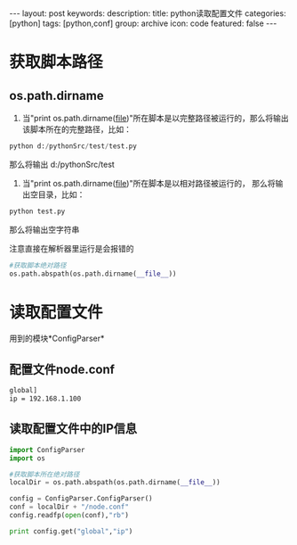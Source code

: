 #+BEGIN_HTML
---
layout: post
keywords: 
description: 
title: python读取配置文件
categories: [python]
tags: [python,conf]
group: archive
icon: code
featured: false
---
#+END_HTML
* 获取脚本路径
** os.path.dirname
1. 当"print os.path.dirname(__file__)"所在脚本是以完整路径被运行的，那么将输出该脚本所在的完整路径，比如：
#+BEGIN_SRC python
python d:/pythonSrc/test/test.py
#+END_SRC
那么将输出 d:/pythonSrc/test
2. 当"print os.path.dirname(__file__)"所在脚本是以相对路径被运行的， 那么将输出空目录，比如：
#+BEGIN_SRC python
python test.py
#+END_SRC
那么将输出空字符串

注意直接在解析器里运行是会报错的
#+BEGIN_SRC python
#获取脚本绝对路径
os.path.abspath(os.path.dirname(__file__))
#+END_SRC

* 读取配置文件
用到的模块*ConfigParser*
** 配置文件node.conf
#+BEGIN_SRC sh
global]
ip = 192.168.1.100
#+END_SRC
** 读取配置文件中的IP信息
#+BEGIN_SRC python
import ConfigParser
import os
 
#获取脚本所在绝对路径
localDir = os.path.abspath(os.path.dirname(__file__))
 
config = ConfigParser.ConfigParser()
conf = localDir + "/node.conf"
config.readfp(open(conf),"rb")
 
print config.get("global","ip")
#+END_SRC
